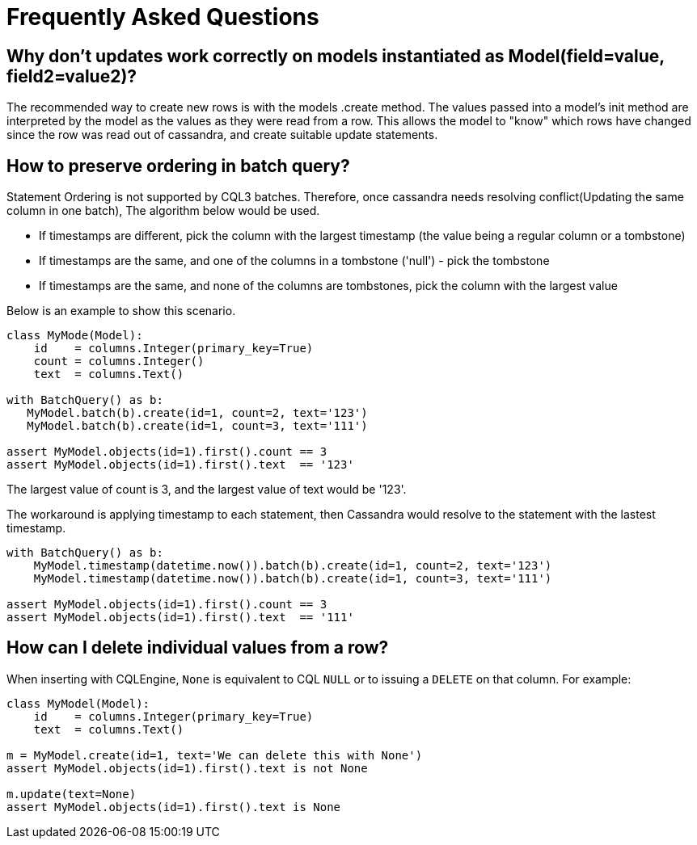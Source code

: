 = Frequently Asked Questions

== Why don't updates work correctly on models instantiated as Model(field=value, field2=value2)?

The recommended way to create new rows is with the models .create method.
The values passed into a model's init method are interpreted by the model as the values as they were read from a row.
This allows the model to "know" which rows have changed since the row was read out of cassandra, and create suitable update statements.

== How to preserve ordering in batch query?

Statement Ordering is not supported by CQL3 batches.
Therefore, once cassandra needs resolving conflict(Updating the same column in one batch), The algorithm below would be used.

* If timestamps are different, pick the column with the largest timestamp (the value being a regular column or a tombstone)
* If timestamps are the same, and one of the columns in a tombstone ('null') - pick the tombstone
* If timestamps are the same, and none of the columns are tombstones, pick the column with the largest value

Below is an example to show this scenario.

[source,python]
----
class MyMode(Model):
    id    = columns.Integer(primary_key=True)
    count = columns.Integer()
    text  = columns.Text()

with BatchQuery() as b:
   MyModel.batch(b).create(id=1, count=2, text='123')
   MyModel.batch(b).create(id=1, count=3, text='111')

assert MyModel.objects(id=1).first().count == 3
assert MyModel.objects(id=1).first().text  == '123'
----

The largest value of count is 3, and the largest value of text would be '123'.

The workaround is applying timestamp to each statement, then Cassandra would resolve to the statement with the lastest timestamp.

[source,python]
----
with BatchQuery() as b:
    MyModel.timestamp(datetime.now()).batch(b).create(id=1, count=2, text='123')
    MyModel.timestamp(datetime.now()).batch(b).create(id=1, count=3, text='111')

assert MyModel.objects(id=1).first().count == 3
assert MyModel.objects(id=1).first().text  == '111'
----

== How can I delete individual values from a row?

When inserting with CQLEngine, `None` is equivalent to CQL `NULL` or to issuing a `DELETE` on that column.
For example:

[source,python]
----
class MyModel(Model):
    id    = columns.Integer(primary_key=True)
    text  = columns.Text()

m = MyModel.create(id=1, text='We can delete this with None')
assert MyModel.objects(id=1).first().text is not None

m.update(text=None)
assert MyModel.objects(id=1).first().text is None
----
